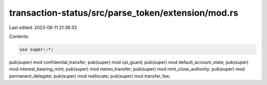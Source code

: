 transaction-status/src/parse_token/extension/mod.rs
===================================================

Last edited: 2023-08-11 21:38:33

Contents:

.. code-block:: rs

    use super::*;

pub(super) mod confidential_transfer;
pub(super) mod cpi_guard;
pub(super) mod default_account_state;
pub(super) mod interest_bearing_mint;
pub(super) mod memo_transfer;
pub(super) mod mint_close_authority;
pub(super) mod permanent_delegate;
pub(super) mod reallocate;
pub(super) mod transfer_fee;


